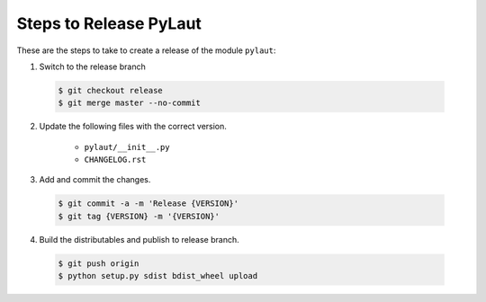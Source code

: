 Steps to Release PyLaut
=========================

These are the steps to take to create a release of the module ``pylaut``:

1. Switch to the release branch

 .. code-block:: bash
 
    $ git checkout release
    $ git merge master --no-commit

2. Update the following files with the correct version.

    - ``pylaut/__init__.py``
    - ``CHANGELOG.rst``
    
3. Add and commit the changes.

 .. code-block:: bash
 
    $ git commit -a -m 'Release {VERSION}'
    $ git tag {VERSION} -m '{VERSION}'
    
4. Build the distributables and publish to release branch.

 .. code-block:: bash
 
    $ git push origin
    $ python setup.py sdist bdist_wheel upload
